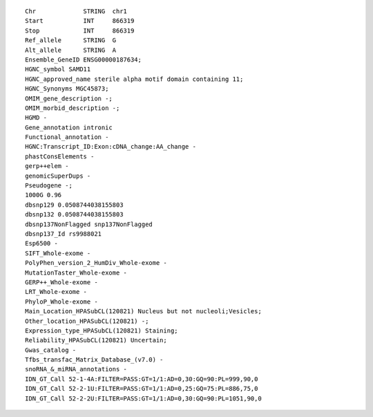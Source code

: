 .. _annotated_file:

::

    Chr             STRING  chr1
    Start           INT     866319
    Stop            INT     866319
    Ref_allele      STRING  G
    Alt_allele      STRING  A
    Ensemble_GeneID ENSG00000187634;
    HGNC_symbol SAMD11
    HGNC_approved_name sterile alpha motif domain containing 11;
    HGNC_Synonyms MGC45873;
    OMIM_gene_description -;
    OMIM_morbid_description -;
    HGMD -
    Gene_annotation intronic
    Functional_annotation -
    HGNC:Transcript_ID:Exon:cDNA_change:AA_change -
    phastConsElements -
    gerp++elem -
    genomicSuperDups -
    Pseudogene -;
    1000G 0.96
    dbsnp129 0.0508744038155803
    dbsnp132 0.0508744038155803
    dbsnp137NonFlagged snp137NonFlagged
    dbsnp137_Id rs9988021
    Esp6500 -
    SIFT_Whole-exome -
    PolyPhen_version_2_HumDiv_Whole-exome -
    MutationTaster_Whole-exome -
    GERP++_Whole-exome -
    LRT_Whole-exome -
    PhyloP_Whole-exome -
    Main_Location_HPASubCL(120821) Nucleus but not nucleoli;Vesicles;
    Other_location_HPASubCL(120821) -;
    Expression_type_HPASubCL(120821) Staining;
    Reliability_HPASubCL(120821) Uncertain;
    Gwas_catalog -
    Tfbs_transfac_Matrix_Database_(v7.0) -
    snoRNA_&_miRNA_annotations -
    IDN_GT_Call 52-1-4A:FILTER=PASS:GT=1/1:AD=0,30:GQ=90:PL=999,90,0
    IDN_GT_Call 52-2-1U:FILTER=PASS:GT=1/1:AD=0,25:GQ=75:PL=886,75,0
    IDN_GT_Call 52-2-2U:FILTER=PASS:GT=1/1:AD=0,30:GQ=90:PL=1051,90,0